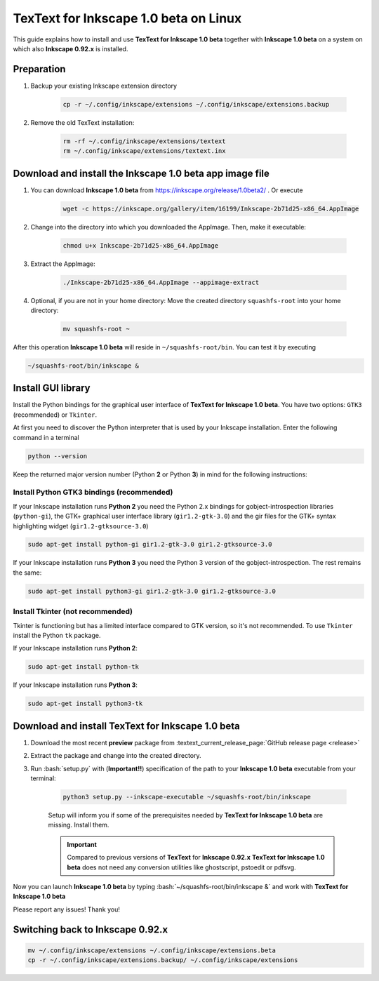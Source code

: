 .. |TexText| replace:: **TexText for Inkscape 1.0 beta**
.. |Inkscape| replace:: **Inkscape 1.0 beta**
.. |InkscapeOld| replace:: **Inkscape 0.92.x**

.. role:: bash(code)
   :language: bash
   :class: highlight

.. role:: latex(code)
   :language: latex
   :class: highlight

.. _linux-beta-install:

==================
|TexText| on Linux
==================

This guide explains how to install and use |TexText| together with |Inkscape| on a system
on which also |InkscapeOld| is installed.

Preparation
===========

1. Backup your existing Inkscape extension directory

    .. code-block:: bash

        cp -r ~/.config/inkscape/extensions ~/.config/inkscape/extensions.backup

2. Remove the old TexText installation:

    .. code-block:: bash

        rm -rf ~/.config/inkscape/extensions/textext
        rm ~/.config/inkscape/extensions/textext.inx


Download and install the |Inkscape| app image file
==================================================

1. You can download |Inkscape| from https://inkscape.org/release/1.0beta2/ . Or
   execute

    .. code-block:: bash

        wget -c https://inkscape.org/gallery/item/16199/Inkscape-2b71d25-x86_64.AppImage

2. Change into the directory into which you downloaded the AppImage. Then, make it executable:

    .. code-block:: bash

        chmod u+x Inkscape-2b71d25-x86_64.AppImage

3. Extract the AppImage:

    .. code-block:: bash

        ./Inkscape-2b71d25-x86_64.AppImage --appimage-extract

4. Optional, if you are not in your home directory: Move the created directory ``squashfs-root``
   into your home directory:

    .. code-block:: bash

        mv squashfs-root ~

After this operation |Inkscape| will reside in ``~/squashfs-root/bin``. You can test it by
executing

.. code-block:: bash

    ~/squashfs-root/bin/inkscape &


Install GUI library
===================

Install the Python bindings for the graphical user interface of
|TexText|. You have two options: ``GTK3`` (recommended) or ``Tkinter``.

At first you need to discover the Python interpreter that is used by your
Inkscape installation. Enter the following command in a terminal

.. code-block:: bash

        python --version

Keep the returned major version number (Python **2** or Python **3**) in mind
for the following instructions:


.. _linux-beta-install-gtk3:

Install Python GTK3 bindings (recommended)
------------------------------------------

If your Inkscape installation runs **Python 2** you need the Python 2.x bindings for
gobject-introspection libraries (``python-gi``), the GTK+ graphical user interface library
(``gir1.2-gtk-3.0``) and the gir files for the GTK+ syntax highlighting widget
(``gir1.2-gtksource-3.0``)

.. code-block:: bash

    sudo apt-get install python-gi gir1.2-gtk-3.0 gir1.2-gtksource-3.0

If your Inkscape installation runs **Python 3** you need the Python 3 version of the
gobject-introspection. The rest remains the same:

.. code-block:: bash

    sudo apt-get install python3-gi gir1.2-gtk-3.0 gir1.2-gtksource-3.0


.. _linux-beta-install-tkinter:

Install Tkinter (not recommended)
---------------------------------

Tkinter is functioning but has a limited interface compared to GTK version, so it's not
recommended. To use ``Tkinter`` install the  Python ``tk`` package.

If your Inkscape installation runs **Python 2**:

.. code-block:: bash

    sudo apt-get install python-tk


If your Inkscape installation runs **Python 3**:

.. code-block:: bash

    sudo apt-get install python3-tk


Download and install |TexText|
==============================

1. Download the most recent **preview** package from :textext_current_release_page:`GitHub release page <release>`
2. Extract the package and change into the created directory.
3. Run :bash:`setup.py` with (**Important!!**) specification of the path to your |Inkscape| executable
   from your terminal:

    .. code-block:: bash

        python3 setup.py --inkscape-executable ~/squashfs-root/bin/inkscape

    Setup will inform you if some of the prerequisites needed by |TexText| are missing.
    Install them.

    .. important::

        Compared to previous versions of **TexText** for |InkscapeOld| |TexText| does
        not need any conversion utilities like ghostscript, pstoedit or pdfsvg.

Now you can launch |Inkscape| by typing :bash:`~/squashfs-root/bin/inkscape &` and work
with |TexText|

Please report any issues! Thank you!


Switching back to |InkscapeOld|
===============================

.. code-block:: bash

    mv ~/.config/inkscape/extensions ~/.config/inkscape/extensions.beta
    cp -r ~/.config/inkscape/extensions.backup/ ~/.config/inkscape/extensions
